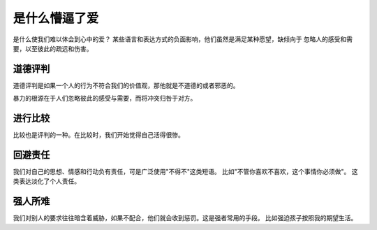 ==========================================
是什么懵逼了爱
==========================================
是什么使我们难以体会到心中的爱？ 某些语言和表达方式的负面影响，他们虽然是满足某种愿望，缺倾向于
忽略人的感受和需要，以至彼此的疏远和伤害。

道德评判
==========================================

道德评判是如果一个人的行为不符合我们的价值观，那他就是不道德的或者邪恶的。

暴力的根源在于人们忽略彼此的感受与需要，而将冲突归咎于对方。

进行比较
==========================================
比较也是评判的一种。在比较时，我们开始觉得自己活得很惨。

回避责任
==========================================
我们对自己的思想、情感和行动负有责任，可是广泛使用"不得不"这类短语。 比如"不管你喜欢不喜欢，这个事情你必须做"。 
这类表达淡化了个人责任。

强人所难
==========================================
我们对别人的要求往往暗含着威胁，如果不配合，他们就会收到惩罚。这是强者常用的手段。
比如强迫孩子按照我的期望生活。